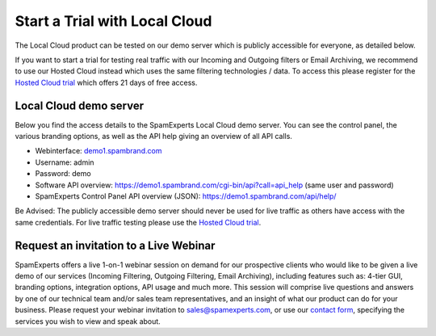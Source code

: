 .. _2-Start-a-Trial-with-Local-Cloud:

Start a Trial with Local Cloud
==============================

The Local Cloud product can be tested on our demo server which is
publicly accessible for everyone, as detailed below.

If you want to start a trial for testing real traffic with our Incoming
and Outgoing filters or Email Archiving, we recommend to use our Hosted
Cloud instead which uses the same filtering technologies / data. To
access this please register for the `Hosted Cloud
trial <https://my.spamexperts.com/cart.php?a=add&pid=2>`__ which offers
21 days of free access.

Local Cloud demo server
-----------------------

Below you find the access details to the SpamExperts Local Cloud demo
server. You can see the control panel, the various branding options, as
well as the API help giving an overview of all API calls.

-  Webinterface: `demo1.spambrand.com <http://demo1.spambrand.com/>`__
-  Username: admin
-  Password: demo
-  Software API overview:
   https://demo1.spambrand.com/cgi-bin/api?call=api_help (same user and
   password)
-  SpamExperts Control Panel API overview (JSON):
   https://demo1.spambrand.com/api/help/

Be Advised: The publicly accessible demo server should never be used for
live traffic as others have access with the same credentials. For live
traffic testing please use the `Hosted Cloud
trial <https://my.spamexperts.com/shop.php>`__.

Request an invitation to a Live Webinar
---------------------------------------

SpamExperts offers a live 1-on-1 webinar session on demand for our
prospective clients who would like to be given a live demo of our
services (Incoming Filtering, Outgoing Filtering, Email Archiving),
including features such as: 4-tier GUI, branding options, integration
options, API usage and much more. This session will comprise live
questions and answers by one of our technical team and/or sales team
representatives, and an insight of what our product can do for your
business. Please request your webinar invitation to
`sales@spamexperts.com <sales@spamexperts.com>`__, or use our `contact
form <https://www.spamexperts.com/about/contact>`__, specifying the
services you wish to view and speak about.
